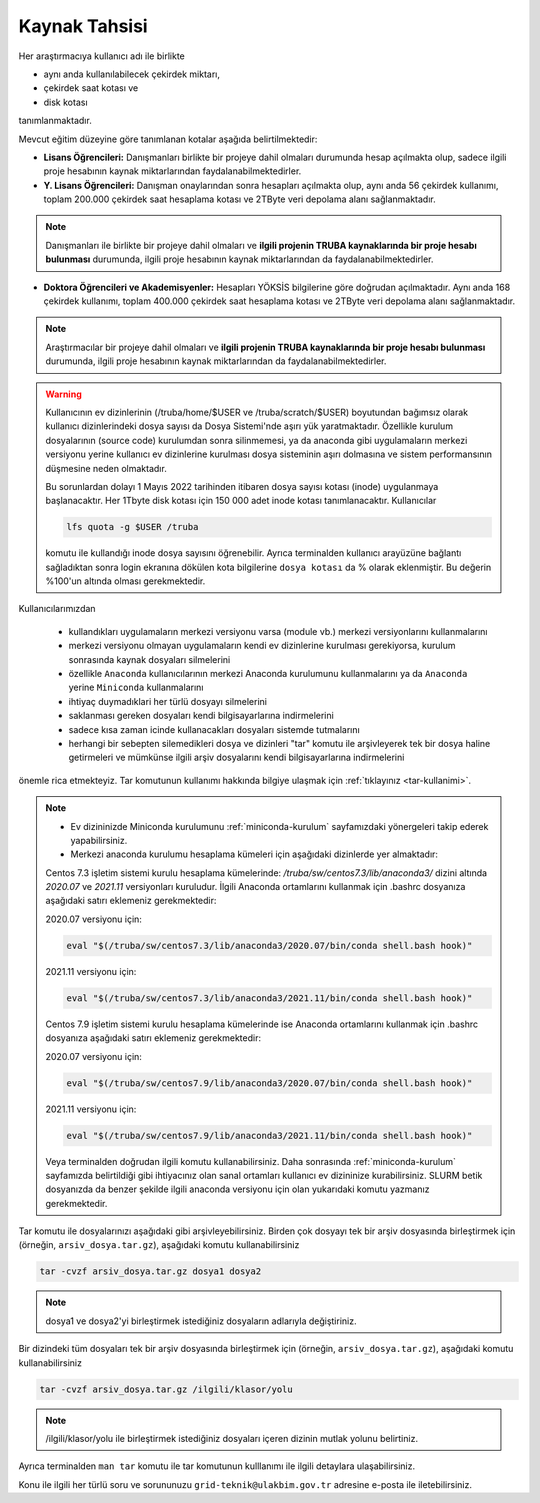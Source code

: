 =================
Kaynak Tahsisi 
=================


Her araştırmacıya kullanıcı adı ile birlikte 

* aynı anda kullanılabilecek çekirdek miktarı, 

* çekirdek saat kotası ve 

* disk kotası 

tanımlanmaktadır.

Mevcut eğitim düzeyine göre tanımlanan kotalar aşağıda belirtilmektedir:

- **Lisans Öğrencileri:** Danışmanları birlikte bir projeye dahil olmaları durumunda hesap açılmakta olup, sadece ilgili proje hesabının kaynak miktarlarından faydalanabilmektedirler.

- **Y. Lisans Öğrencileri:** Danışman onaylarından sonra hesapları açılmakta olup, aynı anda 56 çekirdek kullanımı, toplam 200.000 çekirdek saat hesaplama kotası ve 2TByte veri depolama alanı sağlanmaktadır.

.. note::

   Danışmanları ile birlikte bir projeye dahil olmaları ve **ilgili projenin TRUBA kaynaklarında bir proje hesabı bulunması** durumunda, ilgili proje hesabının kaynak miktarlarından da faydalanabilmektedirler.

- **Doktora Öğrencileri ve Akademisyenler:** Hesapları YÖKSİS bilgilerine göre doğrudan açılmaktadır. Aynı anda 168 çekirdek kullanımı, toplam 400.000 çekirdek saat hesaplama kotası ve 2TByte veri depolama alanı sağlanmaktadır.

.. note::

   Araştırmacılar bir projeye dahil olmaları ve **ilgili projenin TRUBA kaynaklarında bir proje hesabı bulunması** durumunda, ilgili proje hesabının kaynak miktarlarından da faydalanabilmektedirler.
   

.. warning::

	Kullanıcının ev dizinlerinin (/truba/home/$USER ve /truba/scratch/$USER) boyutundan bağımsız olarak kullanıcı dizinlerindeki dosya sayısı da Dosya Sistemi'nde aşırı yük yaratmaktadır. Özellikle kurulum dosyalarının (source code) kurulumdan sonra silinmemesi, ya da anaconda gibi uygulamaların merkezi versiyonu yerine kullanıcı ev dizinlerine kurulması dosya sisteminin aşırı dolmasına ve sistem performansının düşmesine neden olmaktadır. 

	Bu sorunlardan dolayı 1 Mayıs 2022 tarihinden itibaren dosya sayısı kotası (inode) uygulanmaya başlanacaktır. Her 1Tbyte disk kotası için 150 000 adet inode kotası tanımlanacaktır. Kullanıcılar 

	.. code-block::

		lfs quota -g $USER /truba
	
	komutu ile kullandığı inode dosya sayısını öğrenebilir. Ayrıca terminalden kullanıcı arayüzüne bağlantı sağladıktan sonra login ekranına dökülen kota bilgilerine ``dosya kotası`` da % olarak eklenmiştir. Bu değerin %100'un altında olması gerekmektedir.

Kullanıcılarımızdan 

	* kullandıkları uygulamaların merkezi versiyonu varsa (module vb.) merkezi versiyonlarını kullanmalarını
	* merkezi versiyonu olmayan uygulamaların kendi ev dizinlerine kurulması gerekiyorsa, kurulum sonrasında kaynak dosyaları silmelerini
	* özellikle ``Anaconda`` kullanıcılarının merkezi Anaconda kurulumunu kullanmalarını ya da ``Anaconda`` yerine ``Miniconda`` kullanmalarını
	* ihtiyaç duymadıklari her türlü dosyayı silmelerini
	* saklanması gereken dosyaları kendi bilgisayarlarına indirmelerini
	* sadece kısa zaman icinde kullanacakları dosyaları sistemde tutmalarını
	* herhangi bir sebepten silemedikleri dosya ve dizinleri "tar" komutu ile arşivleyerek tek bir dosya haline getirmeleri ve mümkünse ilgili arşiv dosyalarını kendi bilgisayarlarına indirmelerini 

önemle rica etmekteyiz. Tar komutunun kullanımı hakkında bilgiye ulaşmak için :ref:`tıklayınız <tar-kullanimi>`.

.. note::

	* Ev dizininizde Miniconda kurulumunu :ref:`miniconda-kurulum` sayfamızdaki yönergeleri takip ederek yapabilirsiniz.

	* Merkezi anaconda kurulumu hesaplama kümeleri için aşağıdaki dizinlerde yer almaktadır:

	Centos 7.3 işletim sistemi kurulu hesaplama kümelerinde: `/truba/sw/centos7.3/lib/anaconda3/` dizini altında `2020.07` ve `2021.11` versiyonları kuruludur. İlgili Anaconda ortamlarını kullanmak için .bashrc dosyanıza aşağıdaki satırı eklemeniz gerekmektedir:
	
	2020.07 versiyonu için:

	.. code-block::

		eval "$(/truba/sw/centos7.3/lib/anaconda3/2020.07/bin/conda shell.bash hook)"

	2021.11 versiyonu için:

	.. code-block::

		eval "$(/truba/sw/centos7.3/lib/anaconda3/2021.11/bin/conda shell.bash hook)"

	Centos 7.9 işletim sistemi kurulu hesaplama kümelerinde ise Anaconda ortamlarını kullanmak için .bashrc dosyanıza aşağıdaki satırı eklemeniz gerekmektedir:
	
	2020.07 versiyonu için:

	.. code-block::

		eval "$(/truba/sw/centos7.9/lib/anaconda3/2020.07/bin/conda shell.bash hook)"

	2021.11 versiyonu için:

	.. code-block::

		eval "$(/truba/sw/centos7.9/lib/anaconda3/2021.11/bin/conda shell.bash hook)"

	Veya terminalden doğrudan ilgili komutu kullanabilirsiniz. Daha sonrasında :ref:`miniconda-kurulum` sayfamızda belirtildiği gibi ihtiyacınız olan sanal ortamları kullanıcı ev dizininize kurabilirsiniz. SLURM betik dosyanızda da benzer şekilde ilgili anaconda versiyonu için olan yukarıdaki komutu yazmanız gerekmektedir.
	
.. _tar-kullanimi:


Tar komutu ile dosyalarınızı aşağıdaki gibi arşivleyebilirsiniz. Birden çok dosyayı tek bir arşiv dosyasında birleştirmek için (örneğin, ``arsiv_dosya.tar.gz``), aşağıdaki komutu kullanabilirsiniz

.. code-block::

	tar -cvzf arsiv_dosya.tar.gz dosya1 dosya2


.. note::

	dosya1 ve dosya2'yi birleştirmek istediğiniz dosyaların adlarıyla değiştiriniz.

Bir dizindeki tüm dosyaları tek bir arşiv dosyasında birleştirmek için (örneğin, ``arsiv_dosya.tar.gz``), aşağıdaki komutu kullanabilirsiniz

.. code-block::

	tar -cvzf arsiv_dosya.tar.gz /ilgili/klasor/yolu

.. note:: 

	/ilgili/klasor/yolu ile birleştirmek istediğiniz dosyaları içeren dizinin mutlak yolunu belirtiniz.

Ayrıca terminalden ``man tar`` komutu ile tar komutunun kulllanımı ile ilgili detaylara ulaşabilirsiniz.


Konu ile ilgili her türlü soru ve sorununuzu ``grid-teknik@ulakbim.gov.tr`` adresine e-posta ile iletebilirsiniz.
